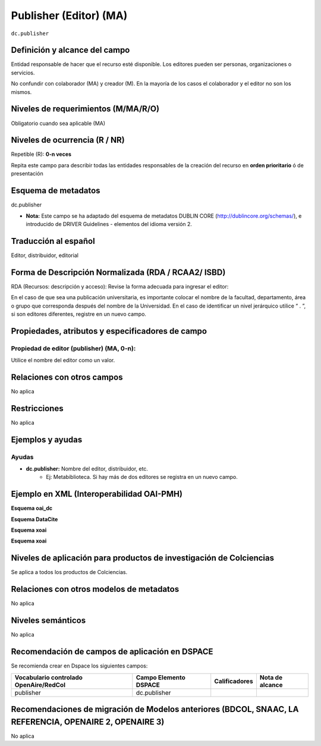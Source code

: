 .. _dc.publisher:

Publisher (Editor) (MA)
=======================

``dc.publisher``

Definición y alcance del campo
------------------------------
Entidad responsable de hacer que el recurso esté disponible. Los editores pueden ser personas, organizaciones o servicios. 

No confundir con colaborador (MA) y creador (M). En la mayoría de los casos el colaborador y el editor no son los mismos. 

Niveles de requerimientos (M/MA/R/O)
------------------------------------
Obligatorio cuando sea aplicable (MA)

Niveles de ocurrencia (R / NR)
------------------------------
Repetible (R): **0-n veces**

..

Repita este campo para describir todas las entidades responsables de la creación del recurso en **orden prioritario** ó de presentación

Esquema de metadatos
--------------------
dc.publisher

- **Nota:** Este campo se ha adaptado del esquema de metadatos DUBLIN CORE (http://dublincore.org/schemas/), e introducido de DRIVER Guidelines - elementos del idioma versión 2.

Traducción al español
---------------------
Editor, distribuidor, editorial

Forma de Descripción Normalizada (RDA / RCAA2/ ISBD)
----------------------------------------------------
RDA (Recursos: descripción y acceso): Revise la forma adecuada para ingresar el editor:

En el caso de que sea una publicación universitaria, es importante colocar el nombre de la facultad, departamento, área o grupo que corresponda después del nombre de la Universidad. En el caso de identificar un nivel jerárquico utilice “ . ”, si son editores diferentes, registre en un nuevo campo.

Propiedades, atributos y especificadores de campo
-------------------------------------------------

Propiedad de editor (publisher) (MA, 0-n): 
++++++++++++++++++++++++++++++++++++++++++

Utilice el nombre del editor como un valor.

Relaciones con otros campos
---------------------------
No aplica

Restricciones
-------------
No aplica

Ejemplos y ayudas
-----------------

Ayudas
++++++

- **dc.publisher:** Nombre del editor, distribuidor, etc. 
	- Ej: Metabiblioteca. Si hay más de dos editores se registra en un nuevo campo.

Ejemplo en XML  (Interoperabilidad OAI-PMH)
-------------------------------------------

**Esquema oai_dc**

.. code-block:: xml
   :linenos:

   <dc.publisher>
     Universidad Nacional de Colombia. Departamento de Investigaciones.
   </dc.publisher>
   <dc.publisher>John Campos. (US)</dc.publisher>

**Esquema DataCite**

.. code-block:: xml
   :linenos:

**Esquema xoai**

.. code-block:: xml
   :linenos:

**Esquema xoai**

.. code-block:: xml
   :linenos:

Niveles de aplicación para productos de investigación de Colciencias
--------------------------------------------------------------------
Se aplica a todos los productos de Colciencias.


Relaciones con otros modelos de metadatos
-----------------------------------------
No aplica


Niveles semánticos
------------------
No aplica


Recomendación de campos de aplicación en DSPACE
-----------------------------------------------
Se recomienda crear en Dspace los siguientes campos:

+----------------------------------------+-----------------------+---------------+-----------------+
| Vocabulario controlado OpenAire/RedCol | Campo Elemento DSPACE | Calificadores | Nota de alcance |
+========================================+=======================+===============+=================+
| publisher                              | dc.publisher          |               |                 |
+----------------------------------------+-----------------------+---------------+-----------------+

Recomendaciones de migración de Modelos anteriores (BDCOL, SNAAC, LA REFERENCIA, OPENAIRE 2, OPENAIRE 3)
--------------------------------------------------------------------------------------------------------
No aplica